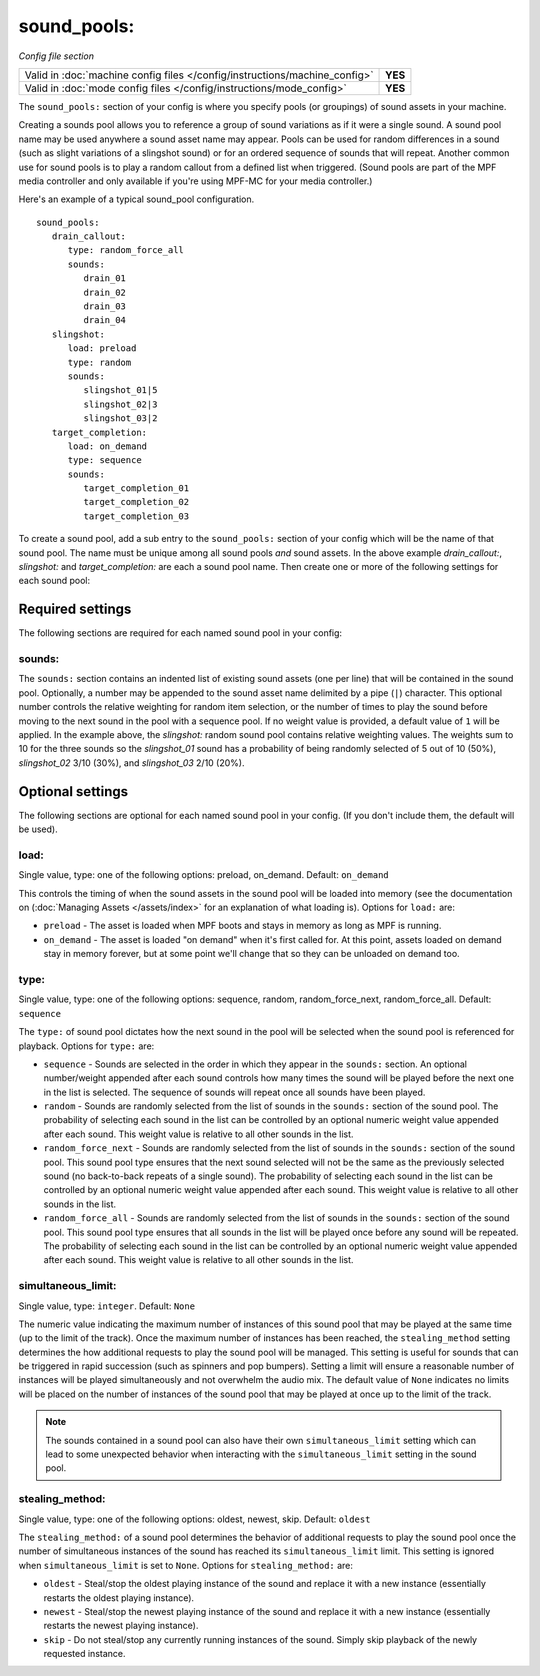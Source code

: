 sound_pools:
============

*Config file section*

+----------------------------------------------------------------------------+---------+
| Valid in :doc:`machine config files </config/instructions/machine_config>` | **YES** |
+----------------------------------------------------------------------------+---------+
| Valid in :doc:`mode config files </config/instructions/mode_config>`       | **YES** |
+----------------------------------------------------------------------------+---------+

.. overview

The ``sound_pools:`` section of your config is where you specify pools (or groupings) of sound
assets in your machine.

Creating a sounds pool allows you to reference a group of sound variations as if it were a single
sound. A sound pool name may be used anywhere a sound asset name may appear. Pools can be used for
random differences in a sound (such as slight variations of a slingshot sound) or for an ordered
sequence of sounds that will repeat.  Another common use for sound pools is to play a random
callout from a defined list when triggered. (Sound pools are part of the MPF media controller and
only available if you're using MPF-MC for your media controller.)

Here's an example of a typical sound_pool configuration.

::

    sound_pools:
       drain_callout:
          type: random_force_all
          sounds:
             drain_01
             drain_02
             drain_03
             drain_04
       slingshot:
          load: preload
          type: random
          sounds:
             slingshot_01|5
             slingshot_02|3
             slingshot_03|2
       target_completion:
          load: on_demand
          type: sequence
          sounds:
             target_completion_01
             target_completion_02
             target_completion_03

To create a sound pool, add a sub entry to the  ``sound_pools:`` section of your config which will
be the name of that sound pool. The name must be unique among all sound pools *and* sound assets.
In the above example `drain_callout:`, `slingshot:` and `target_completion:` are each a sound pool
name.  Then create one or more of the following settings for each sound pool:

Required settings
-----------------

The following sections are required for each named sound pool in your config:

sounds:
~~~~~~~

The ``sounds:`` section contains an indented list of existing sound assets (one per line) that will
be contained in the sound pool.  Optionally, a number may be appended to the sound asset name
delimited by a pipe (``|``) character.  This optional number controls the relative weighting for
random item selection, or the number of times to play the sound before moving to the next sound
in the pool with a sequence pool. If no weight value is provided, a default value of ``1`` will be
applied. In the example above, the `slingshot:` random sound pool contains relative weighting
values.  The weights sum to 10 for the three sounds so the `slingshot_01` sound has a probability
of being randomly selected of 5 out of 10 (50%), `slingshot_02` 3/10 (30%), and `slingshot_03`
2/10 (20%).

Optional settings
-----------------

The following sections are optional for each named sound pool in your config. (If you don't
include them, the default will be used).

load:
~~~~~
Single value, type: one of the following options: preload, on_demand. Default: ``on_demand``

This controls the timing of when the sound assets in the sound pool will be loaded into memory
(see the documentation on (:doc:`Managing Assets </assets/index>` for an explanation of what
loading is). Options for ``load:`` are:

+ ``preload`` - The asset is loaded when MPF boots and stays in memory as long as MPF is running.
+ ``on_demand`` - The asset is loaded "on demand" when it's first called for. At this point,
  assets loaded on demand stay in memory forever, but at some point we'll change that so they can
  be unloaded on demand too.

type:
~~~~~
Single value, type: one of the following options: sequence, random, random_force_next,
random_force_all. Default: ``sequence``

The ``type:`` of sound pool dictates how the next sound in the pool will be selected when the sound
pool is referenced for playback. Options for ``type:`` are:

+ ``sequence`` - Sounds are selected in the order in which they appear in the ``sounds:`` section.
  An optional number/weight appended after each sound controls how many times the sound will be
  played before the next one in the list is selected.  The sequence of sounds will repeat once all
  sounds have been played.
+ ``random`` - Sounds are randomly selected from the list of sounds in the ``sounds:`` section of
  the sound pool. The probability of selecting each sound in the list can be controlled by an
  optional numeric weight value appended after each sound.  This weight value is relative to all
  other sounds in the list.
+ ``random_force_next`` - Sounds are randomly selected from the list of sounds in the ``sounds:``
  section of the sound pool. This sound pool type ensures that the next sound selected will not
  be the same as the previously selected sound (no back-to-back repeats of a single sound). The
  probability of selecting each sound in the list can be controlled by an optional numeric weight
  value appended after each sound.  This weight value is relative to all other sounds in the list.
+ ``random_force_all`` - Sounds are randomly selected from the list of sounds in the ``sounds:``
  section of the sound pool. This sound pool type ensures that all sounds in the list will be
  played once before any sound will be repeated. The probability of selecting each sound in the
  list can be controlled by an optional numeric weight value appended after each sound.  This
  weight value is relative to all other sounds in the list.

simultaneous_limit:
~~~~~~~~~~~~~~~~~~~
Single value, type: ``integer``. Default: ``None``

The numeric value indicating the maximum number of instances of this sound pool that may be
played at the same time (up to the limit of the track).  Once the maximum number of instances has
been reached, the ``stealing_method`` setting determines the how additional requests to play
the sound pool will be managed.  This setting is useful for sounds that can be triggered in rapid
succession (such as spinners and pop bumpers).  Setting a limit will ensure a reasonable number
of instances will be played simultaneously and not overwhelm the audio mix.  The default value of
``None`` indicates no limits will be placed on the number of instances of the sound pool that may be
played at once up to the limit of the track.

.. note::

  The sounds contained in a sound pool can also have their own ``simultaneous_limit``
  setting which can lead to some unexpected behavior when interacting with the
  ``simultaneous_limit`` setting in the sound pool.

stealing_method:
~~~~~~~~~~~~~~~~
Single value, type: one of the following options: oldest, newest, skip. Default: ``oldest``

The ``stealing_method:`` of a sound pool determines the behavior of additional requests to play the
sound pool once the number of simultaneous instances of the sound has reached its
``simultaneous_limit`` limit. This setting is ignored when ``simultaneous_limit`` is set to ``None``.
Options for ``stealing_method:`` are:

+ ``oldest`` - Steal/stop the oldest playing instance of the sound and replace it with a new
  instance (essentially restarts the oldest playing instance).
+ ``newest`` - Steal/stop the newest playing instance of the sound and replace it with a new
  instance (essentially restarts the newest playing instance).
+ ``skip`` - Do not steal/stop any currently running instances of the sound. Simply skip playback
  of the newly requested instance.
